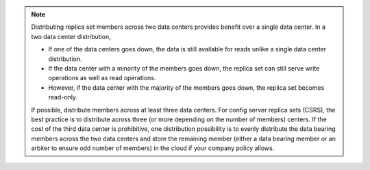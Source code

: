 .. note::

   Distributing replica set members across two data centers provides
   benefit over a single data center. In a two data center
   distribution,

   - If one of the data centers goes down, the data is still available
     for reads unlike a single data center distribution.

   - If the data center with a minority of the members goes down, the
     replica set can still serve write operations as well as read
     operations.

   - However, if the data center with the majority of the members goes
     down, the replica set becomes read-only.

   If possible, distribute members across at least three data centers.
   For config server replica sets (CSRS), the best practice is to
   distribute across three (or more depending on the number of members)
   centers. If the cost of the third data center is prohibitive, one
   distribution possibility is to evenly distribute the data bearing
   members across the two data centers and store the remaining member
   (either a data bearing member or an arbiter to ensure odd number
   of members) in the cloud if your company policy allows.
